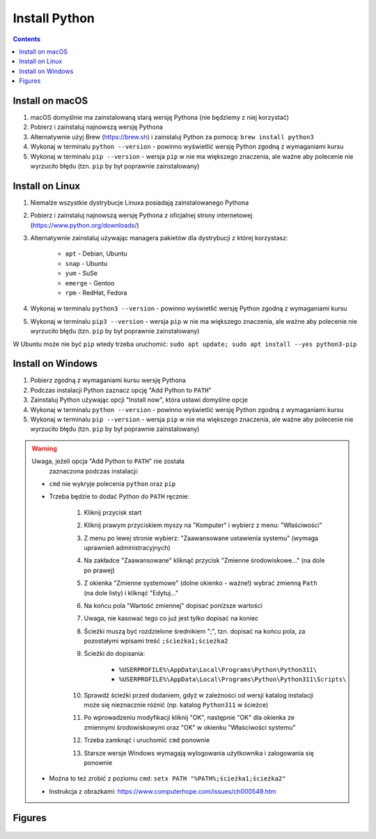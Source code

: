 Install Python
==============

.. contents::

Install on macOS
----------------
1. macOS domyślnie ma zainstalowaną starą wersję Pythona
   (nie będziemy z niej korzystać)

2. Pobierz i zainstaluj najnowszą wersję Pythona

3. Alternatywnie użyj Brew (https://brew.sh) i zainstaluj Python za pomocą:
   ``brew install python3``

4. Wykonaj w terminalu ``python --version`` - powinno wyświetlić wersję
   Python zgodną z wymaganiami kursu

5. Wykonaj w terminalu ``pip --version`` - wersja ``pip`` w nie ma większego
   znaczenia, ale ważne aby polecenie nie wyrzuciło błędu
   (tzn. ``pip`` by był poprawnie zainstalowany)


Install on Linux
----------------
1. Niemalże wszystkie dystrybucje Linuxa posiadają zainstalowanego Pythona

2. Pobierz i zainstaluj najnowszą wersję Pythona z oficjalnej strony
   internetowej (https://www.python.org/downloads/)

3. Alternatywnie zainstaluj używając managera pakietów dla dystrybucji z
   której korzystasz:

    * ``apt`` - Debian, Ubuntu
    * ``snap`` - Ubuntu
    * ``yum`` - SuSe
    * ``emerge`` - Gentoo
    * ``rpm`` - RedHat, Fedora

4. Wykonaj w terminalu ``python3 --version`` - powinno wyświetlić wersję
   Python zgodną z wymaganiami kursu

5. Wykonaj w terminalu ``pip3 --version`` - wersja ``pip`` w nie ma
   większego znaczenia, ale ważne aby polecenie nie wyrzuciło błędu
   (tzn. ``pip`` by był poprawnie zainstalowany)

W Ubuntu może nie być ``pip`` wtedy trzeba uruchomić:
``sudo apt update; sudo apt install --yes python3-pip``


Install on Windows
------------------
1. Pobierz zgodną z wymaganiami kursu wersję Pythona

2. Podczas instalacji Python zaznacz opcję "Add Python to ``PATH``"

3. Zainstaluj Python używając opcji "Install now",
   która ustawi domyślne opcje

4. Wykonaj w terminalu ``python --version`` - powinno wyświetlić wersję
   Python zgodną z wymaganiami kursu

5. Wykonaj w terminalu ``pip --version`` - wersja ``pip`` w nie ma większego
   znaczenia, ale ważne aby polecenie nie wyrzuciło błędu (tzn. ``pip`` by
   był poprawnie zainstalowany)

.. warning:: Uwaga, jeżeli opcja "Add Python to ``PATH``" nie została
             zaznaczona podczas instalacji:

    * ``cmd`` nie wykryje polecenia ``python`` oraz ``pip``
    * Trzeba będzie to dodać Python do ``PATH`` ręcznie:

        #. Kliknij przycisk start
        #. Kliknij prawym przyciskiem myszy na "Komputer" i wybierz z menu:
           "Właściwości"
        #. Z menu po lewej stronie wybierz: "Zaawansowane ustawienia
           systemu" (wymaga uprawnień administracyjnych)
        #. Na zakładce "Zaawansowane" kliknąć przycisk "Zmienne
           środowiskowe..." (na dole po prawej)
        #. Z okienka "Zmienne systemowe" (dolne okienko - ważne!) wybrać
           zmienną ``Path`` (na dole listy) i kliknąć "Edytuj..."
        #. Na końcu pola "Wartość zmiennej" dopisać poniższe wartości
        #. Uwaga, nie kasować tego co już jest tylko dopisać na koniec
        #. Ścieżki muszą być rozdzielone średnikiem ";", tzn. dopisać
           na końcu pola, za pozostałymi wpisami treść
           ``;ścieżka1;ścieżka2``
        #. Ścieżki do dopisania:

            * ``%USERPROFILE%\AppData\Local\Programs\Python\Python311\``
            * ``%USERPROFILE%\AppData\Local\Programs\Python\Python311\Scripts\``

        #. Sprawdź ścieżki przed dodaniem, gdyż w zależności od wersji katalog instalacji może się nieznacznie różnić (np. katalog ``Python311`` w ścieżce)

        #. Po wprowadzeniu modyfikacji kliknij "OK", następnie "OK" dla okienka ze zmiennymi środowiskowymi oraz "OK" w okienku "Właściwości systemu"

        #. Trzeba zamknąć i uruchomić ``cmd`` ponownie

        #. Starsze wersje Windows wymagają wylogowania użytkownika i
           zalogowania się ponownie

    * Można to też zrobić z poziomu ``cmd``:
      ``setx PATH "%PATH%;ścieżka1;ścieżka2"``

    * Instrukcja z obrazkami: https://www.computerhope.com/issues/ch000549.htm


Figures
-------
.. figure:: img/install-python-download.png
.. figure:: img/install-python-windows-01.png
.. figure:: img/install-python-windows-02.png
.. figure:: img/install-python-windows-03.png
.. figure:: img/install-python-windows-04.png
.. figure:: img/install-python-macos-01.png
.. figure:: img/install-python-macos-02.png
.. figure:: img/install-python-macos-03.png
.. figure:: img/install-python-macos-04.png
.. figure:: img/install-python-macos-05.png
.. figure:: img/install-python-macos-06.png
.. figure:: img/install-python-macos-07.png
